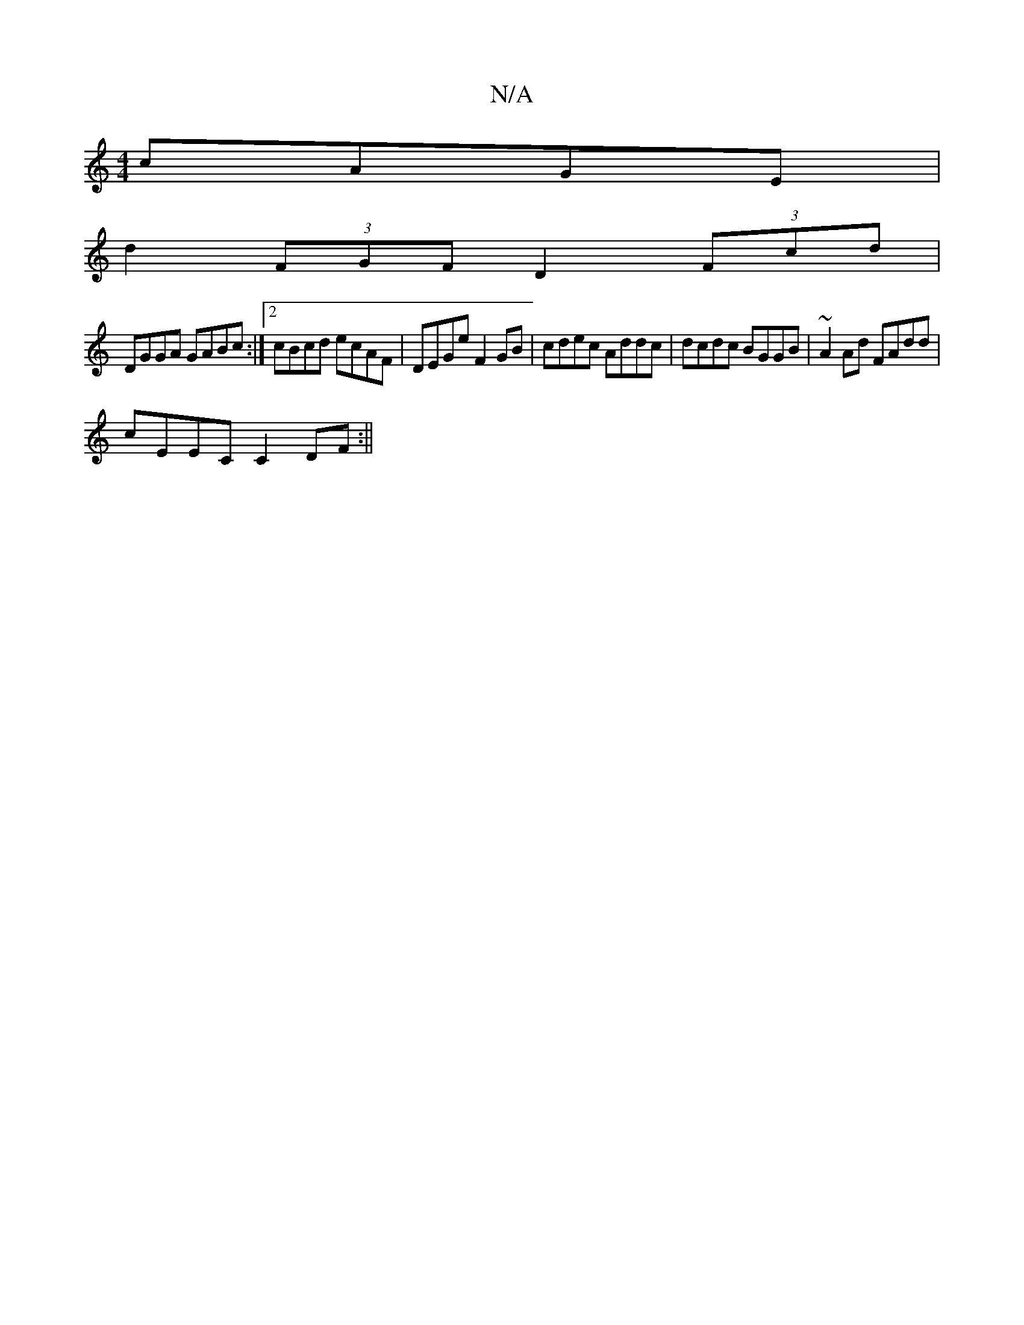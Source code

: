 X:1
T:N/A
M:4/4
R:N/A
K:Cmajor
3 cAGE|
d2(3FGF D2 (3Fcd|
DGGA GABc:|2 cBcd ecAF|DEGe F2 GB|cdec Addc|dcdc BGGB|~A2Ad FAdd|
cEEC C2DF:||

abag fgec | defa gfec | BGEA DEGA |
GFGE D3 {E}F | E>DB,C |
e>AA>B c<GB c>EA | GcAg egef | gdB